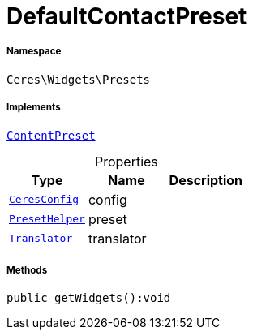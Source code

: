 :table-caption!:
:example-caption!:
:source-highlighter: prettify
:sectids!:
[[ceres__defaultcontactpreset]]
= DefaultContactPreset





===== Namespace

`Ceres\Widgets\Presets`


===== Implements
xref:stable7@interface::Shopbuilder.adoc#shopbuilder_contracts_contentpreset[`ContentPreset`]



.Properties
|===
|Type |Name |Description

|xref:Ceres/Config/CeresConfig.adoc#[`CeresConfig`]
    |config
    |
|xref:Ceres/Widgets/Helper/PresetHelper.adoc#[`PresetHelper`]
    |preset
    |
| xref:stable7@interface::Miscellaneous.adoc#miscellaneous_translation_translator[`Translator`]
    |translator
    |
|===


===== Methods

[source%nowrap, php]
----

public getWidgets():void

----









